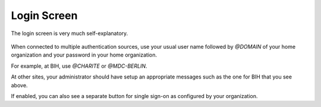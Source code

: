 .. _ui_login:

Login Screen
^^^^^^^^^^^^

The login screen is very much self-explanatory.

.. figure:: _static/sodar_ui/login.png

When connected to multiple authentication sources, use your usual user name
followed by `@DOMAIN` of your home organization and your password in your home
organization.

For example, at BIH, use `@CHARITE` or `@MDC-BERLIN`.

At other sites, your administrator should have setup an appropriate messages
such as the one for BIH that you see above.

If enabled, you can also see a separate button for single sign-on as configured
by your organization.
